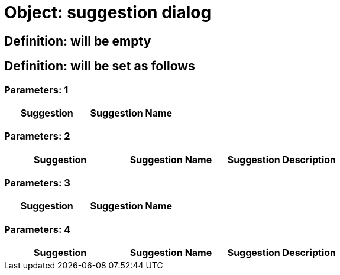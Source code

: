 = Object: suggestion dialog

== Definition: will be empty

== Definition: will be set as follows

=== Parameters: 1

[options="header"]
|===
| Suggestion | Suggestion Name
|===

=== Parameters: 2

[options="header"]
|===
| Suggestion | Suggestion Name | Suggestion Description
|===

=== Parameters: 3

[options="header"]
|===
| Suggestion| Suggestion Name
|===

=== Parameters: 4

[options="header"]
|===
| Suggestion| Suggestion Name| Suggestion Description
|===

